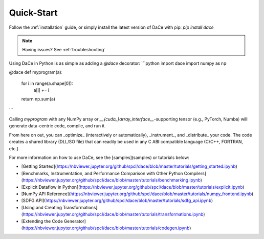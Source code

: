 Quick-Start
===========

Follow the :ref:`installation` guide, or simply install the latest version of DaCe with pip: `pip install dace`

.. note::
    Having issues? See :ref:`troubleshooting`


Using DaCe in Python is as simple as adding a `@dace` decorator:
```python
import dace
import numpy as np

@dace
def myprogram(a):
    for i in range(a.shape[0]):
        a[i] += i
    return np.sum(a)
```

Calling `myprogram` with any NumPy array or 
`__{cuda_}array_interface__`-supporting tensor (e.g., PyTorch, Numba) will 
generate data-centric code, compile, and run it. 

From here on out, you can 
_optimize_ (interactively or automatically), _instrument_, and _distribute_ 
your code. The code creates a shared library (DLL/SO file) that can readily 
be used in any C ABI compatible language (C/C++, FORTRAN, etc.).




For more information on how to use DaCe, see the [samples](samples) or tutorials below:

* [Getting Started](https://nbviewer.jupyter.org/github/spcl/dace/blob/master/tutorials/getting_started.ipynb)
* [Benchmarks, Instrumentation, and Performance Comparison with Other Python Compilers](https://nbviewer.jupyter.org/github/spcl/dace/blob/master/tutorials/benchmarking.ipynb)
* [Explicit Dataflow in Python](https://nbviewer.jupyter.org/github/spcl/dace/blob/master/tutorials/explicit.ipynb)
* [NumPy API Reference](https://nbviewer.jupyter.org/github/spcl/dace/blob/master/tutorials/numpy_frontend.ipynb)
* [SDFG API](https://nbviewer.jupyter.org/github/spcl/dace/blob/master/tutorials/sdfg_api.ipynb)
* [Using and Creating Transformations](https://nbviewer.jupyter.org/github/spcl/dace/blob/master/tutorials/transformations.ipynb)
* [Extending the Code Generator](https://nbviewer.jupyter.org/github/spcl/dace/blob/master/tutorials/codegen.ipynb)

